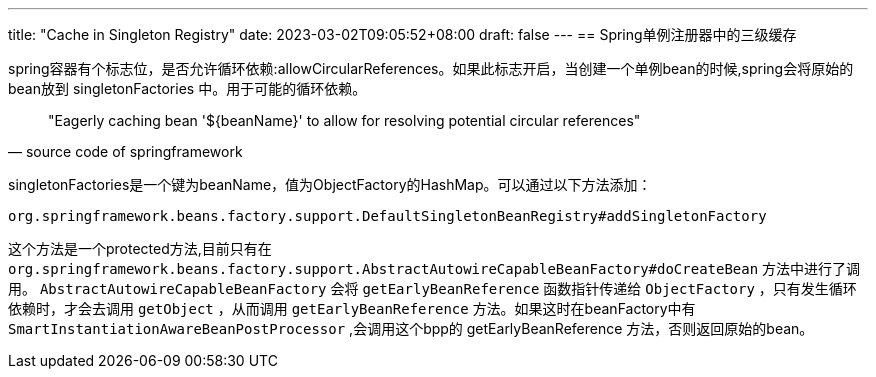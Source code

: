 ---
title: "Cache in Singleton Registry"
date: 2023-03-02T09:05:52+08:00
draft: false
---
== Spring单例注册器中的三级缓存

spring容器有个标志位，是否允许循环依赖:allowCircularReferences。如果此标志开启，当创建一个单例bean的时候,spring会将原始的bean放到 singletonFactories 中。用于可能的循环依赖。

[quote, source code of springframework]
"Eagerly caching bean '${beanName}' to allow for resolving potential circular references"

singletonFactories是一个键为beanName，值为ObjectFactory的HashMap。可以通过以下方法添加：

----
org.springframework.beans.factory.support.DefaultSingletonBeanRegistry#addSingletonFactory
----

这个方法是一个protected方法,目前只有在 `org.springframework.beans.factory.support.AbstractAutowireCapableBeanFactory#doCreateBean` 方法中进行了调用。
`AbstractAutowireCapableBeanFactory` 会将 `getEarlyBeanReference` 函数指针传递给 `ObjectFactory` ，只有发生循环依赖时，才会去调用 `getObject` ，从而调用 `getEarlyBeanReference` 方法。如果这时在beanFactory中有 `SmartInstantiationAwareBeanPostProcessor` ,会调用这个bpp的 getEarlyBeanReference 方法，否则返回原始的bean。

